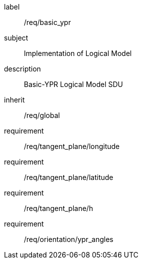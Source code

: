 
[requirements_class]
====
[%metadata]
label:: /req/basic_ypr
subject:: Implementation of Logical Model
description:: Basic-YPR Logical Model SDU
inherit:: /req/global
requirement:: /req/tangent_plane/longitude
requirement:: /req/tangent_plane/latitude
requirement:: /req/tangent_plane/h
requirement:: /req/orientation/ypr_angles
====
